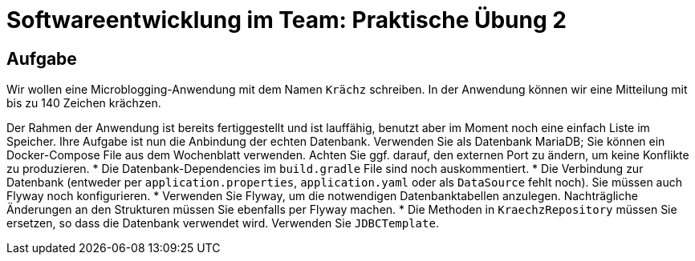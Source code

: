 = Softwareentwicklung im Team: Praktische Übung 2
:icons: font
:icon-set: fa
:experimental:
:source-highlighter: rouge
ifdef::env-github[]
:tip-caption: :bulb:
:note-caption: :information_source:
:important-caption: :heavy_exclamation_mark:
:caution-caption: :fire:
:warning-caption: :warning:
:stem: latexmath
endif::[]

== Aufgabe

Wir wollen eine Microblogging-Anwendung mit dem Namen `Krächz` schreiben. In der Anwendung können wir eine Mitteilung mit bis zu 140 Zeichen krächzen.

Der Rahmen der Anwendung ist bereits fertiggestellt und ist lauffähig, benutzt aber im Moment noch eine einfach Liste im Speicher. Ihre Aufgabe ist nun die Anbindung der echten Datenbank. Verwenden Sie als Datenbank MariaDB; Sie können ein Docker-Compose File aus dem Wochenblatt verwenden. Achten Sie ggf. darauf, den externen Port zu ändern, um keine Konflikte zu produzieren.   
* Die Datenbank-Dependencies im `build.gradle` File sind noch auskommentiert. 
* Die Verbindung zur Datenbank (entweder per `application.properties`, `application.yaml` oder als `DataSource` fehlt noch). Sie müssen auch Flyway noch konfigurieren.
* Verwenden Sie Flyway, um die notwendigen Datenbanktabellen anzulegen. Nachträgliche Änderungen an den Strukturen müssen Sie ebenfalls per Flyway machen. 
* Die Methoden in `KraechzRepository` müssen Sie ersetzen, so dass die Datenbank verwendet wird. Verwenden Sie `JDBCTemplate`.
